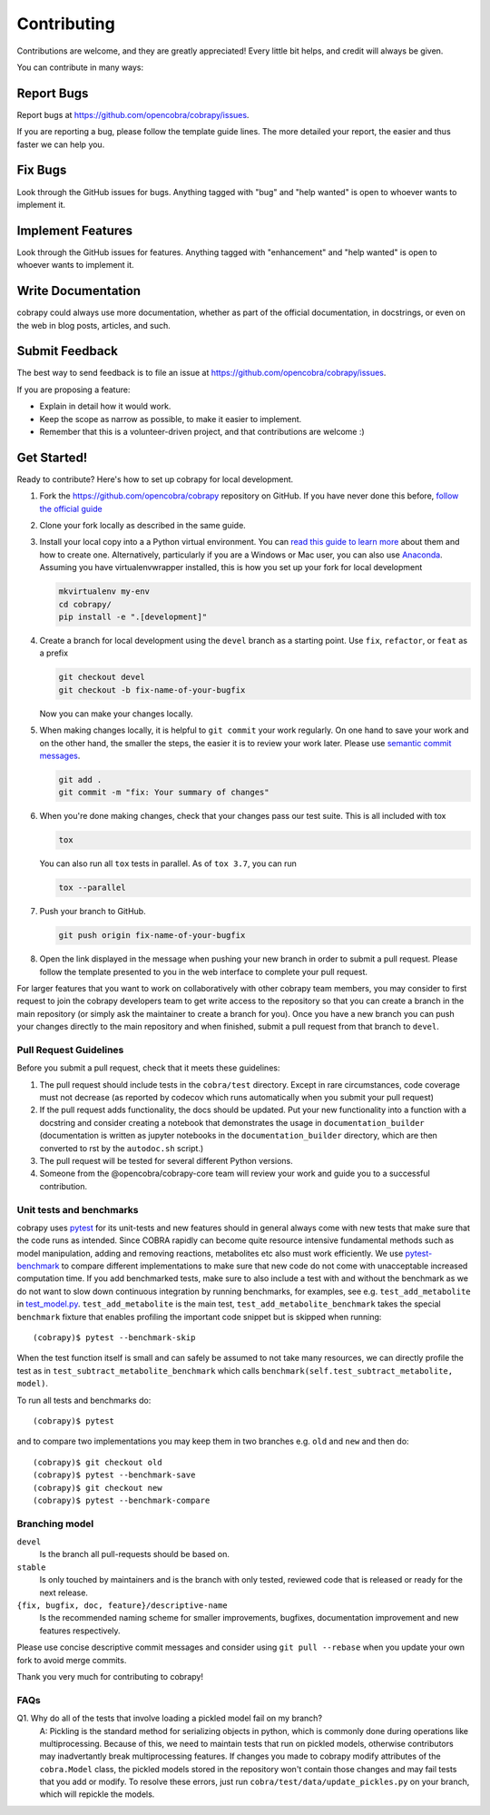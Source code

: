 ============
Contributing
============

Contributions are welcome, and they are greatly appreciated! Every little bit
helps, and credit will always be given.

You can contribute in many ways:

Report Bugs
===========

Report bugs at https://github.com/opencobra/cobrapy/issues.

If you are reporting a bug, please follow the template guide lines. The more
detailed your report, the easier and thus faster we can help you.

Fix Bugs
========

Look through the GitHub issues for bugs. Anything tagged with "bug" and "help
wanted" is open to whoever wants to implement it.

Implement Features
==================

Look through the GitHub issues for features. Anything tagged with "enhancement"
and "help wanted" is open to whoever wants to implement it.

Write Documentation
===================

cobrapy could always use more documentation, whether as part of the official
documentation, in docstrings, or even on the web in blog posts, articles, and
such.

Submit Feedback
===============

The best way to send feedback is to file an issue at
https://github.com/opencobra/cobrapy/issues.

If you are proposing a feature:

* Explain in detail how it would work.
* Keep the scope as narrow as possible, to make it easier to implement.
* Remember that this is a volunteer-driven project, and that contributions are
  welcome :)

Get Started!
============

Ready to contribute? Here's how to set up cobrapy for local development.

1. Fork the https://github.com/opencobra/cobrapy repository on GitHub. If you
   have never done this before, `follow the official guide
   <https://guides.github.com/activities/forking/>`_
2. Clone your fork locally as described in the same guide.
3. Install your local copy into a a Python virtual environment.  You can `read
   this guide to learn more
   <https://realpython.com/python-virtual-environments-a-primer/>`_ about them
   and how to create one. Alternatively, particularly if you are a Windows or
   Mac user, you can also use `Anaconda <https://docs.anaconda.com/anaconda/>`_.
   Assuming you have virtualenvwrapper installed, this is how you set up your
   fork for local development

   .. code-block:: console

       mkvirtualenv my-env
       cd cobrapy/
       pip install -e ".[development]"

4. Create a branch for local development using the ``devel`` branch as a
   starting point. Use ``fix``, ``refactor``, or ``feat`` as a prefix

   .. code-block:: console

       git checkout devel
       git checkout -b fix-name-of-your-bugfix

   Now you can make your changes locally.

5. When making changes locally, it is helpful to ``git commit`` your work
   regularly. On one hand to save your work and on the other hand, the smaller
   the steps, the easier it is to review your work later. Please use `semantic
   commit messages
   <http://karma-runner.github.io/2.0/dev/git-commit-msg.html>`_.

   .. code-block:: console

       git add .
       git commit -m "fix: Your summary of changes"

6. When you're done making changes, check that your changes pass our test suite.
   This is all included with tox

   .. code-block:: console

       tox


   You can also run all ``tox`` tests in parallel. As of ``tox 3.7``, you can run

   .. code-block:: console

       tox --parallel


7. Push your branch to GitHub.

   .. code-block:: console

       git push origin fix-name-of-your-bugfix

8. Open the link displayed in the message when pushing your new branch in order
   to submit a pull request. Please follow the template presented to you in the
   web interface to complete your pull request.

For larger features that you want to work on collaboratively with other cobrapy
team members, you may consider to first request to join the cobrapy developers
team to get write access to the repository so that you can create a branch in
the main repository (or simply ask the maintainer to create a branch for you).
Once you have a new branch you can push your changes directly to the main
repository and when finished, submit a pull request from that branch to
``devel``.

Pull Request Guidelines
-----------------------

Before you submit a pull request, check that it meets these guidelines:

1. The pull request should include tests in the ``cobra/test``
   directory. Except in rare circumstances, code coverage must
   not decrease (as reported by codecov which runs automatically when
   you submit your pull request)
2. If the pull request adds functionality, the docs should be
   updated. Put your new functionality into a function with a
   docstring and consider creating a notebook that demonstrates the
   usage in ``documentation_builder`` (documentation is written as
   jupyter notebooks in the ``documentation_builder`` directory, which
   are then converted to rst by the ``autodoc.sh`` script.)
3. The pull request will be tested for several different Python versions.
4. Someone from the @opencobra/cobrapy-core team will review your work and guide
   you to a successful contribution.

Unit tests and benchmarks
-------------------------

cobrapy uses `pytest <http://docs.pytest.org/en/latest/>`_ for its
unit-tests and new features should in general always come with new
tests that make sure that the code runs as intended. Since COBRA
rapidly can become quite resource intensive fundamental methods such
as model manipulation, adding and removing reactions, metabolites etc
also must work efficiently. We use `pytest-benchmark
<https://pytest-benchmark.readthedocs.io/en/latest/>`_ to compare
different implementations to make sure that new code do not come with
unacceptable increased computation time. If you add benchmarked tests,
make sure to also include a test with and without the benchmark as we
do not want to slow down continuous integration by running benchmarks,
for examples, see e.g. ``test_add_metabolite`` in `test_model.py
<cobra/test/test_model.py>`_. ``test_add_metabolite`` is the main
test, ``test_add_metabolite_benchmark`` takes the special
``benchmark`` fixture that enables profiling the important code
snippet but is skipped when running::

    (cobrapy)$ pytest --benchmark-skip

When the test function itself is small and can safely be assumed to
not take many resources, we can directly profile the test as in
``test_subtract_metabolite_benchmark`` which calls
``benchmark(self.test_subtract_metabolite, model)``.

To run all tests and benchmarks do::

    (cobrapy)$ pytest

and to compare two implementations you may keep them in two branches
e.g. ``old`` and ``new`` and then do::

    (cobrapy)$ git checkout old
    (cobrapy)$ pytest --benchmark-save
    (cobrapy)$ git checkout new
    (cobrapy)$ pytest --benchmark-compare


Branching model
---------------

``devel``
    Is the branch all pull-requests should be based on.
``stable``
    Is only touched by maintainers and is the branch with only tested, reviewed
    code that is released or ready for the next release.
``{fix, bugfix, doc, feature}/descriptive-name``
    Is the recommended naming scheme for smaller improvements, bugfixes,
    documentation improvement and new features respectively.

Please use concise descriptive commit messages and consider using
``git pull --rebase`` when you update your own fork to avoid merge commits.

Thank you very much for contributing to cobrapy!

FAQs
----

Q1. Why do all of the tests that involve loading a pickled model fail on my branch?
	A: Pickling is the standard method for serializing objects in python,
	which is commonly done during operations like multiprocessing.
	Because of this, we need to maintain tests that run on pickled
	models, otherwise contributors may inadvertantly break
	multiprocessing features. If changes you made to cobrapy
	modify attributes of the ``cobra.Model`` class, the pickled
	models stored in the repository won't contain those changes
	and may fail tests that you add or modify. To resolve these
	errors, just run ``cobra/test/data/update_pickles.py`` on your
	branch, which will repickle the models.
